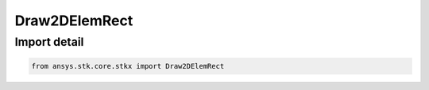 Draw2DElemRect
==============

.. py:class:: ansys.stk.core.stkx.Draw2DElemRect

   Bases: :py:class:`~ansys.stk.core.stkx.IDrawElementRect`

   Define a rectangle in window coordinates for map control.

.. py:currentmodule:: Draw2DElemRect


Import detail
-------------

.. code-block:: python

    from ansys.stk.core.stkx import Draw2DElemRect



